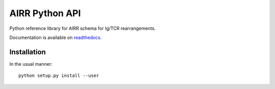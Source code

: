 AIRR Python API
=====================

Python reference library for AIRR schema for Ig/TCR rearrangements.

Documentation is available on
`readthedocs <https://airr-formats.readthedocs.org>`__.

Installation
--------------------

In the usual manner::

    python setup.py install --user
